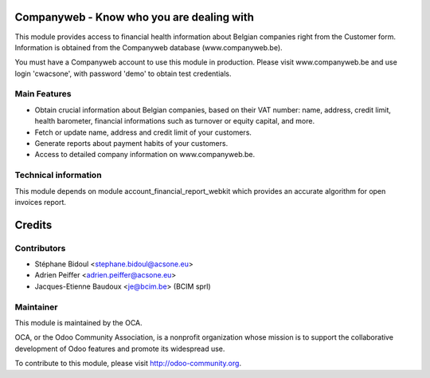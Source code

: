 Companyweb - Know who you are dealing with
==========================================

This module provides access to financial health information about Belgian
companies right from the Customer form. Information is obtained
from the Companyweb database (www.companyweb.be).

You must have a Companyweb account to use this module in production.
Please visit www.companyweb.be and use login 'cwacsone',
with password 'demo' to obtain test credentials.

Main Features
-------------
* Obtain crucial information about Belgian companies,
  based on their VAT number: name, address,
  credit limit, health barometer, financial informations
  such as turnover or equity capital, and more.
* Fetch or update name, address and credit limit of your customers.
* Generate reports about payment habits of your customers.
* Access to detailed company information on www.companyweb.be.

Technical information
---------------------
This module depends on module account_financial_report_webkit which
provides an accurate algorithm for open invoices report.

Credits
=======

Contributors
------------
* Stéphane Bidoul <stephane.bidoul@acsone.eu>
* Adrien Peiffer <adrien.peiffer@acsone.eu>
* Jacques-Etienne Baudoux <je@bcim.be> (BCIM sprl)

Maintainer
----------

.. image:: http://odoo-community.org/logo.png
   :alt: Odoo Community Association
   :target: http://odoo-community.org

This module is maintained by the OCA.

OCA, or the Odoo Community Association, is a nonprofit organization whose mission is to support the collaborative development of Odoo features and promote its widespread use.

To contribute to this module, please visit http://odoo-community.org.
